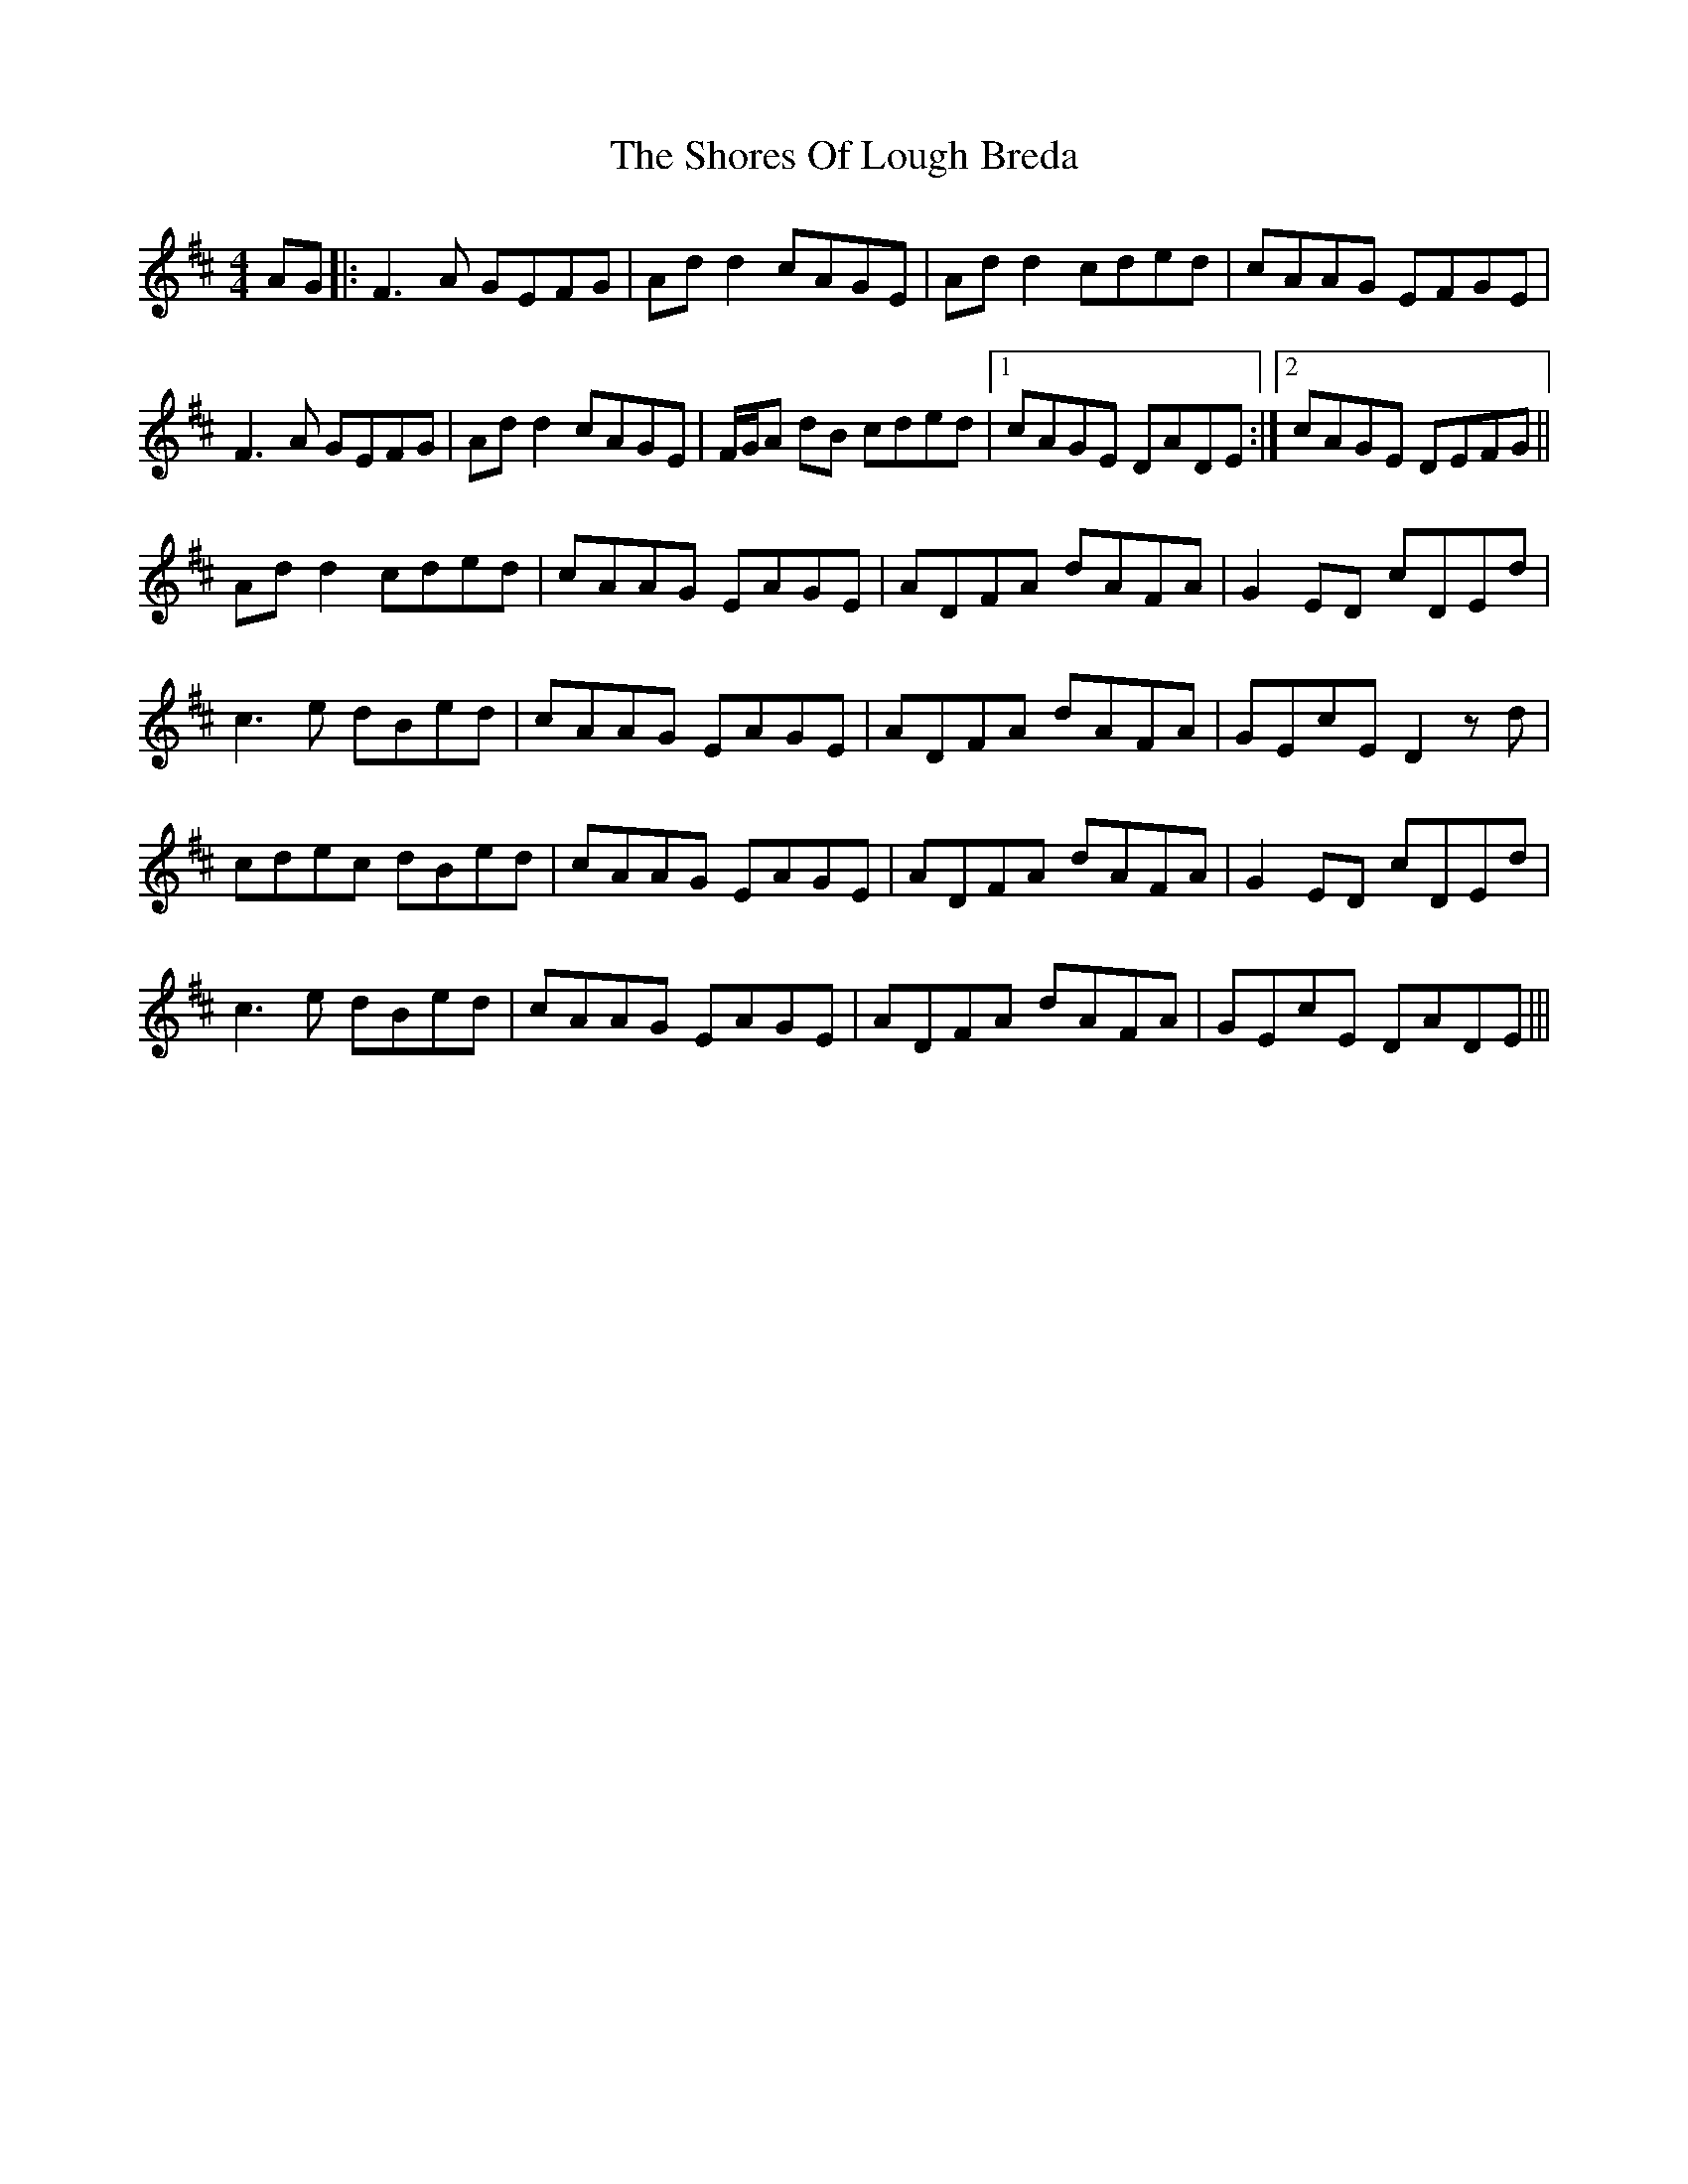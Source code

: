 X: 2
T: Shores Of Lough Breda, The
Z: JACKB
S: https://thesession.org/tunes/15631#setting29334
R: reel
M: 4/4
L: 1/8
K: Dmaj
AG|:F3A GEFG|Ad d2 cAGE|Ad d2 cded|cAAG EFGE|
F3A GEFG|Ad d2 cAGE|F/G/A dB cded|1 cAGE DADE:|2 cAGE DEFG||
Ad d2 cded|cAAG EAGE|ADFA dAFA|G2 ED cDEd|
c3e dBed|cAAG EAGE|ADFA dAFA|GEcE D2 zd|
cdec dBed|cAAG EAGE|ADFA dAFA|G2 ED cDEd|
c3e dBed|cAAG EAGE|ADFA dAFA|GEcE DADE|||
